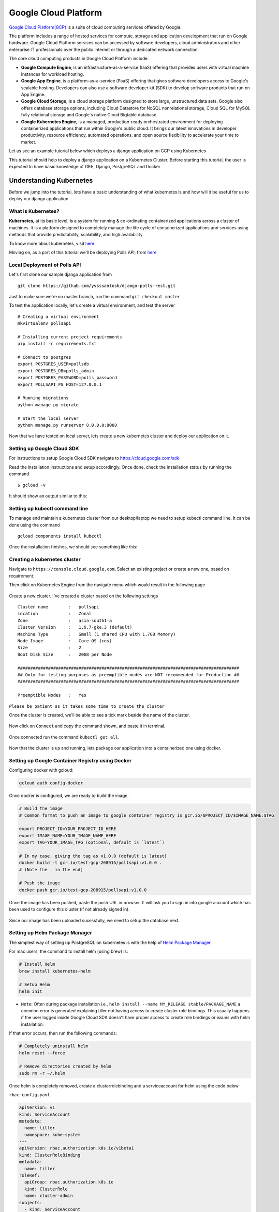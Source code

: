 Google Cloud Platform
=====================

`Google Cloud Platform(GCP) <https://console.cloud.google.com/>`__ is a
suite of cloud computing services offered by Google.

The platform includes a range of hosted services for compute, storage
and application development that run on Google hardware. Google Cloud
Platform services can be accessed by software developers, cloud
administrators and other enterprise IT professionals over the public
internet or through a dedicated network connection.

The core cloud computing products in Google Cloud Platform include:

-  **Google Compute Engine**, is an infrastructure-as-a-service (IaaS)
   offering that provides users with virtual machine instances for
   workload hosting.

-  **Google App Engine**, is a platform-as-a-service (PaaS) offering
   that gives software developers access to Google's scalable hosting.
   Developers can also use a software developer kit (SDK) to develop
   software products that run on App Engine.

-  **Google Cloud Storage**, is a cloud storage platform designed to
   store large, unstructured data sets. Google also offers database
   storage options, including Cloud Datastore for NoSQL nonrelational
   storage, Cloud SQL for MySQL fully relational storage and Google's
   native Cloud Bigtable database.

-  **Google Kubernetes Engine**, is a managed, production-ready
   orchestrated environment for deploying containerized applications
   that run within Google's public cloud. It brings our latest
   innovations in developer productivity, resource efficiency, automated
   operations, and open source flexibility to accelerate your time to
   market.

Let us see an example tutorial below which deploys a django application on GCP using Kubernetes


This tutorial should help to deploy a django application on a Kubernetes
Cluster. Before starting this tutorial, the user is expected to have
basic knowledge of GKE, Django, PostgreSQL and Docker

Understanding Kubernetes
------------------------

Before we jump into the tutorial, lets have a basic understanding of
what kubernetes is and how will it be useful for us to deploy our django
application.

What is Kubernetes?
~~~~~~~~~~~~~~~~~~~

**Kubernetes**, at its basic level, is a system for running &
co-ordinating containerized applications across a cluster of machines.
It is a platform designed to completely manage the life cycle of
containerized applications and services using methods that provide
predictability, scalability, and high availability.

To know more about kubernetes, visit
`here <https://www.digitalocean.com/community/tutorials/an-introduction-to-kubernetes>`__

Moving on, as a part of this tutorial we'll be deploying Polls API, from
`here <https://www.github.com/yvsssantosh/django-polls-rest>`__

Local Deployment of Polls API
~~~~~~~~~~~~~~~~~~~~~~~~~~~~~

Let's first clone our sample django application from

::

    git clone https://github.com/yvsssantosh/django-polls-rest.git

Just to make sure we're on master branch, run the command
``git checkout master``

To test the application locally, let's create a virtual environment, and
test the server

::

    # Creating a virtual environment
    mkvirtualenv pollsapi

    # Installing current project requirements
    pip install -r requirements.txt

    # Connect to postgres
    export POSTGRES_USER=pollsdb
    export POSTGRES_DB=polls_admin
    export POSTGRES_PASSWORD=polls_password
    export POLLSAPI_PG_HOST=127.0.0.1

    # Running migrations
    python manage.py migrate

    # Start the local server
    python manage.py runserver 0.0.0.0:8000

Now that we have tested on local server, lets create a new kubernetes
cluster and deploy our application on it.

Setting up Google Cloud SDK
~~~~~~~~~~~~~~~~~~~~~~~~~~~

For instructions to setup Google Cloud SDK navigate to
https://cloud.google.com/sdk

Read the installation instructions and setup accordingly. Once done,
check the installation status by running the command

::

    $ gcloud -v

It should show an output similar to this:

.. figure:: _static/images/gcp/check_installation.png
   :alt: 

Setting up kubectl command line
~~~~~~~~~~~~~~~~~~~~~~~~~~~~~~~

To manage and maintain a kubernetes cluster from our desktop/laptop we
need to setup kubectl command line. It can be done using the command

::

    gcloud components install kubectl

Once the installation finishes, we should see something like this:
|image0|

Creating a kubernetes cluster
~~~~~~~~~~~~~~~~~~~~~~~~~~~~~

Navigate to ``https://console.cloud.google.com``. Select an existing
project or create a new one, based on requirement.

Then click on Kubernetes Engine from the navigate menu which would
result in the following page

.. figure:: _static/images/gcp/before_creation.png
   :alt: 

Create a new cluster. I've created a cluster based on the following
settings

::

    Cluster name        :   pollsapi
    Location            :   Zonal
    Zone                :   asia-south1-a
    Cluster Version     :   1.9.7-gke.3 (default)
    Machine Type        :   Small (1 shared CPU with 1.7GB Memory)
    Node Image          :   Core OS (cos)
    Size                :   2
    Boot Disk Size      :   20GB per Node

    #######################################################################################
    ## Only for testing purposes as preemptible nodes are NOT recommended for Production ##
    #######################################################################################

    Preemptible Nodes   :   Yes

``Please be patient as it takes some time to create the cluster``

Once the cluster is created, we'll be able to see a tick mark beside the
name of the cluster.

.. figure:: _static/images/gcp/after_creation.png
   :alt: 

Now click on ``Connect`` and copy the command shown, and paste it in
terminal.

.. figure:: _static/images/gcp/connect_success.png
   :alt: 

Once connected run the command ``kubectl get all``.

.. figure:: _static/images/gcp/kubectl_success.png
   :alt: 

Now that the cluster is up and running, lets package our application
into a containerized one using docker.

Setting up Google Container Registry using Docker
~~~~~~~~~~~~~~~~~~~~~~~~~~~~~~~~~~~~~~~~~~~~~~~~~

Configuring docker with gcloud:

.. code:: sh

    gcloud auth config-docker

.. figure:: _static/images/gcp/docker_configure.png
   :alt: 

Once docker is configured, we are ready to build the image.

.. code:: sh

    # Build the image
    # Common format to push an image to google container registry is gcr.io/$PROJECT_ID/$IMAGE_NAME:$TAG

    export PROJECT_ID=YOUR_PROJECT_ID_HERE
    export IMAGE_NAME=YOUR_IMAGE_NAME_HERE
    export TAG=YOUR_IMAGE_TAG (optional, default is `latest`)

    # In my case, giving the tag as v1.0.0 (default is latest)
    docker build -t gcr.io/test-gcp-208915/pollsapi:v1.0.0 . 
    # (Note the . in the end)

    # Push the image
    docker push gcr.io/test-gcp-208915/pollsapi:v1.0.0

Once the image has been pushed, paste the push URL in browser. It will
ask you to sign in into google account which has been used to configure
this cluster (if not already signed in).

.. figure:: _static/images/gcp/docker_success_push.png
   :alt: 

Since our image has been uploaded sucessfully, we need to setup the
database next.

Setting up Helm Package Manager
~~~~~~~~~~~~~~~~~~~~~~~~~~~~~~~

The simplest way of setting up PostgreSQL on kubernetes is with the help
of `Helm Package Manager <https://github.com/kubernetes/helm>`__

For mac users, the command to install helm (using brew) is:

.. code:: sh

    # Install Helm
    brew install kubernetes-helm

    # Setup Helm
    helm init

-  ``Note``: Often during package installation i.e.,
   ``helm install --name MY_RELEASE stable/PACKAGE_NAME`` a common error
   is generated explaining tiller not having access to create cluster
   role bindings. This usually happens if the user logged inside Google
   Cloud SDK doesn't have proper access to create role bindings or
   issues with helm installation.

If that error occurs, then run the following commands:

.. code:: sh

    # Completely uninstall helm
    helm reset --force

    # Remove directories created by helm
    sudo rm -r ~/.helm

Once helm is completely removed, create a clusterrolebinding and a
serviceaccount for helm using the code below

``rbac-config.yaml``

.. code:: yaml

    apiVersion: v1
    kind: ServiceAccount
    metadata:
      name: tiller
      namespace: kube-system
    ---
    apiVersion: rbac.authorization.k8s.io/v1beta1
    kind: ClusterRoleBinding
    metadata:
      name: tiller
    roleRef:
      apiGroup: rbac.authorization.k8s.io
      kind: ClusterRole
      name: cluster-admin
    subjects:
      - kind: ServiceAccount
        name: tiller
        namespace: kube-system

Create a file named rbac-config.yaml and run the following using kubectl
command line

.. code:: sh

    # Creating Service Account and ClusterRoleBinding Tiller
    kubectl create -f rbac-config.yaml

Once this is sucessfully done, initialize helm using

.. code:: sh

    helm init --service-account tiller

And then run the command to install Postgresql in our cluster, as
previously mentioned.

Setting up PostgreSQL
~~~~~~~~~~~~~~~~~~~~~

Before we setup PostgreSQL, lets create a namespace ``databases``

.. code:: sh

    # Why create namespace databases?
    # This command is totally optional, but this is prefered this because I place all the 
    # databases created in a single namespace so that they'll be easy to access.
    kubectl create namespace databases

    # Before creating PostgreSQL using helm, lets understand few basics.

    # Default command of creation enables Persistent Volume Claim (PVC)
    # Instead of default postgres username, we are setting custom user.
    # So replace YOUR_POSTGRES_USER with desired username, in my case polls_admin &
    # MY_RELEASE_NAME, which in my case is pollsdb &
    # MY_DATABASE_NAME, which in my case is pollsdb

    # helm install --name MY_RELEASE_NAME stable/postgresql --set postgresUser=YOUR_POSTGRES_USER,postgresDatabase=MY_DATABASE_NAME --namespace databases

    helm install --name pollsdb stable/postgresql --set postgresUser=polls_admin,postgresDatabase=pollsdb --namespace databases

    # If user wishes not to have a separate namespace then just ignore the last two words
    # i.e. --namespace databases

For more options on customizing postgres with custom parameters, see
`here <https://github.com/kubernetes/charts/tree/master/stable/postgresql>`__

|image1| **DO NOT FORGET to take a note of PGPASSWORD as seen in the
NOTES section (above image) once postgres has been created**

.. code:: sh

    # Saving password of PostgreSQL into environemt varialble $PGPASSWORD
    PGPASSWORD=$(kubectl get secret --namespace databases pollsdb-postgresql -o jsonpath="{.data.postgres-password}" | base64 --decode; echo)

    # Why save the password?
    # Since we have created a separate namespace for databases, secrets from one namespaces cannot be accessed from another
    # So in order to access the postgres password in the default namespace, we must create a new secret
    # Let's first convert our password into base64 encoding.

    echo -n $PGPASSWORD | base64

    # MUST DO : Copy the generated value and replace it with `YOUR_ENCODED_PASSWORD` in the `polls-password-secret.yml`. Then create the secret.

    kubectl create -f pollsdb-password-secret.yml

    # Now that the secret has been setup, lets migrate the data.
    kubectl create -f polls-migration.yml

    # Wait for a minute and check the status of the migration using folling commands.
    kubectl get jobs

    # In order to check the logs, identify the pod running the pod running migration.
    kubectl get pods --show-all

    # Check the logs of the pod
    # kubectl logs POD_NAME
    kubectl logs polls-migration-5tf8z

    # Since the jobs have passed, there is no need for them to exist.
    # We can just delete the jobs using
    kubectl delete -f polls-migration.yml

.. figure:: _static/images/gcp/migration_success.png
   :alt: 

Serving Static Files
~~~~~~~~~~~~~~~~~~~~

Now that we have the database up and running with our migrations, lets
setup our static files. Rather than setting up a separate NGINX server
to serve static files, it'd be much simpler, secure & faster to use
Google Cloud Storage as a provider to serve static files.

Let's first create a bucket in Google Cloud Storage. Visit
https://console.cloud.google.com/storage

``Make sure to the check if the right project is selected.``

I've created a bucket using the following settings:

::

    Name of Bucket          :   pollsapi-storage
    Default Storage Class   :   Regional
    Location                :   asia-south1 (Closest to my location)

.. figure:: _static/images/gcp/creating_bucket.png
   :alt: 

Once the bucket is created, navigate to the settings icon as shown below

.. figure:: _static/images/gcp/settings_navbar.png
   :alt: 

In the interoperability tab, create a new key. This key is required to
let our django application send static files to our bucket.

.. figure:: _static/images/gcp/interoperability_key.png
   :alt: 

Now that we have ACCESS\_KEY, ACCESS\_SECRET and BUCKET\_NAME, lets
create a secrets file in kubernetes, so that we can directly use these
as environment variables in our django application.

.. code:: sh

    # Lets first encode our secrets into base64 format

    echo -n 'YOUR_SECRET_ACCESS_KEY_ID_HERE' | base64

    ## Repeat the same for SECRET_ACCESS_KEY and BUCKET_NAME

Once we have the three generated values, replace them in
``cloud-storage-secrets.yml``. After replacing the values with
appropriate ones, lets create our secret in kubernetes.

.. code:: sh

    # Creating cloud storage secret

    kubectl create -f cloud-storage-secrets.yml

Now that the secrets are setup sucessfully, lets run the Job
``polls-collect-static.yml`` in order to collect static files.

.. code:: sh

    kubectl create -f polls-collect-static.yml

    # Note : It will take some time to collect the static files, as they are being uploaded
    # to our bucket from the batch job which we created just now. 
    # We can just check the status of static files by either checking the logs
    # or by checking the job status itself

|image2| |image3|

We have sucessfully setup static files in our application. But the major
question is:

``How are the static files being served?``

To answer that question, lets see a small code snippet below

.. code:: py

    # First, the packages Boto & Django Storages are required. Lets install them
    # These packages help us to connect to Google Cloud Storage
    pip install boto django-storages

    # Check the following snippet now (from settings.py file under the STATIC_FILES_SETTINGS)
    DEFAULT_FILE_STORAGE = 'storages.backends.gs.GSBotoStorage'
    STATICFILES_STORAGE = 'storages.backends.gs.GSBotoStorage'

    GS_ACCESS_KEY_ID = os.environ.get('GS_ACCESS_KEY_ID', None)
    GS_SECRET_ACCESS_KEY = os.environ.get('GS_SECRET_ACCESS_KEY', None)
    GS_BUCKET_NAME = os.environ.get('GS_BUCKET_NAME', None)

    # Here we are configuring Google Cloud Storage as our default storage provider.
    # So whenever we run python manage.py collectstatic, all the static files
    # will be uploaded/updated in our Google Cloud Storage.
    # This also makes sure that all the static files (when required), will be served
    # from the location specified.

    # GS_ACCESS_KEY_ID, GS_SECRET_ACCESS_KEY and GS_BUCKET_NAME are the environment
    # variables which were created in `cloud-storage-secrets.yml` and are passed to our 
    # application when the yaml file has been created.

Setting up Django Application
~~~~~~~~~~~~~~~~~~~~~~~~~~~~~

Now that we have the database ready with migrations, collected
staticfiles, lets start our application.

.. code:: sh

    # Start application
    kubectl create -f pollsapi.yml

.. figure:: _static/images/gcp/creating_api.png
   :alt: 

``Note:`` 1. Usually, we run the server using
``python manage.py runserver``. This is ``NOT RECOMMENDED`` for
production purposes because of security concerns and extra memory usage.
More on this can be found
`here <https://docs.djangoproject.com/en/2.0/howto/deployment/wsgi/gunicorn/>`__
Keeping that in mind, this tutorial uses ``gunicorn`` server to run the
application.

2. The service type is NodePort for our application, which means that
   we'll be able to access our application once we expose it using an
   Ingress.

Exposing our Application
~~~~~~~~~~~~~~~~~~~~~~~~

Lets create an Ingress to expose our application.

.. code:: sh

    kubectl create -f pollsapi-ingress.yml

``Note that creating an ingress may take atleast 5 minutes, or sometimes even more. Please be patient while an ingress is being created``

To check the status of the ingress, see below |image4|

As expected, it took around ``10 minutes`` for the ingress to setup
properly. Navigate to the ingress address generated i.e.
http://35.241.42.232/ in order to access our application.

.. figure:: _static/images/gcp/setup_success.png
   :alt: 

Documentation for Polls API
~~~~~~~~~~~~~~~~~~~~~~~~~~~

.. figure:: _static/images/gcp/api_docs.png
   :alt: 

For any queries, please create a new issue `here <https://github.com/yvsssantosh/django-on-k8s/issues/new>`__

.. |image0| image:: _static/images/gcp/kubectl_install.png
.. |image1| image:: _static/images/gcp/postgres_success.png
.. |image2| image:: _static/images/gcp/collect_static_success.png
.. |image3| image:: _static/images/gcp/collect_static_job_status.png
.. |image4| image:: _static/images/gcp/ingress_success.png
